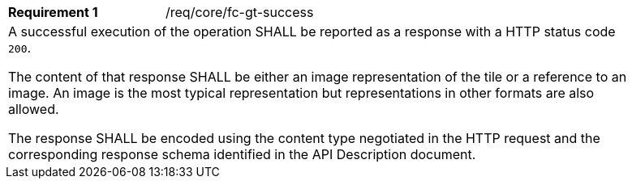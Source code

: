 [width="90%",cols="2,6a"]
|===
|*Requirement {counter:req-id}* |/req/core/fc-gt-success 
2+|A successful execution of the operation SHALL be reported as a response with a HTTP status code `200`.

The content of that response SHALL be either an image representation of the tile or a reference to an image. An image is the most typical representation but representations in other formats are also allowed.

The response SHALL be encoded using the content type negotiated in the HTTP request and the corresponding response schema identified in the API Description document.
|===
